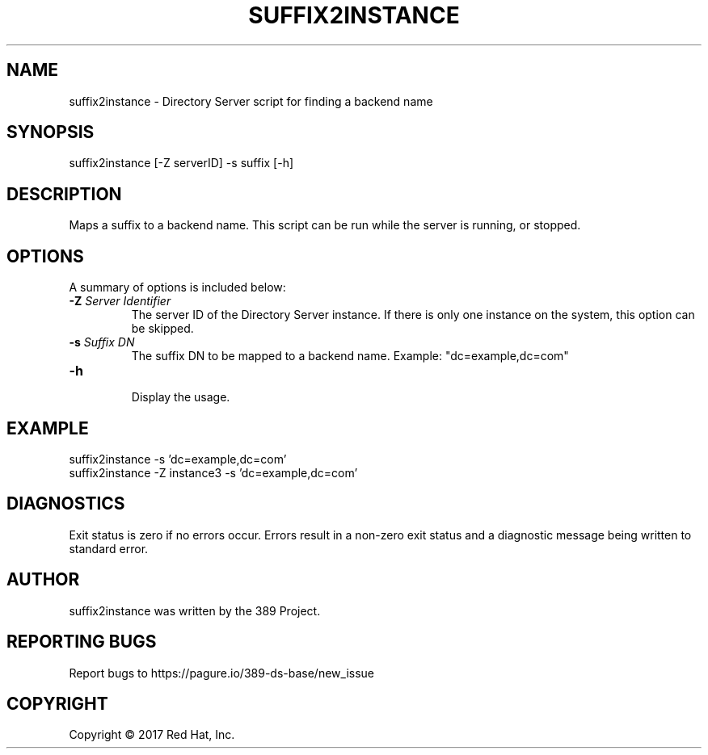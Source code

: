 .\"                                      Hey, EMACS: -*- nroff -*-
.\" First parameter, NAME, should be all caps
.\" Second parameter, SECTION, should be 1-8, maybe w/ subsection
.\" other parameters are allowed: see man(7), man(1)
.TH SUFFIX2INSTANCE 8 "March 31, 2017"
.\" Please adjust this date whenever revising the manpage.
.\"
.\" Some roff macros, for reference:
.\" .nh        disable hyphenation
.\" .hy        enable hyphenation
.\" .ad l      left justify
.\" .ad b      justify to both left and right margins
.\" .nf        disable filling
.\" .fi        enable filling
.\" .br        insert line break
.\" .sp <n>    insert n+1 empty lines
.\" for manpage-specific macros, see man(7)
.SH NAME 
suffix2instance - Directory Server script for finding a backend name
.SH SYNOPSIS
suffix2instance [\-Z serverID] \-s suffix [\-h]
.SH DESCRIPTION
Maps a suffix to a backend name.  This script can be run while the server is running, or stopped.
.SH OPTIONS
A summary of options is included below:
.TP
.B \fB\-Z\fR \fIServer Identifier\fR
The server ID of the Directory Server instance.  If there is only 
one instance on the system, this option can be skipped.
.TP
.B \fB\-s\fR \fISuffix DN\fR
The suffix DN to be mapped to a backend name.  Example: "dc=example,dc=com"
.TP
.B \fB\-h\fR
.br
Display the usage.
.SH EXAMPLE
.TP
suffix2instance \-s 'dc=example,dc=com'
.TP
suffix2instance \-Z instance3 \-s 'dc=example,dc=com'
.SH DIAGNOSTICS
Exit status is zero if no errors occur.  Errors result in a 
non-zero exit status and a diagnostic message being written 
to standard error.
.SH AUTHOR
suffix2instance was written by the 389 Project.
.SH "REPORTING BUGS"
Report bugs to https://pagure.io/389-ds-base/new_issue
.SH COPYRIGHT
Copyright \(co 2017 Red Hat, Inc.
